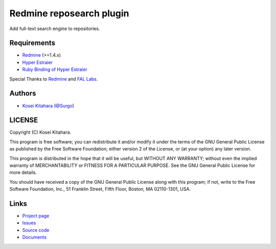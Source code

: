 Redmine reposearch plugin
=========================

Add full-text search engine to repositories.

Requirements
------------

* `Redmine`_  (>=1.4.x)
* `Hyper Estraier`_
* `Ruby Binding of Hyper Estraier`_

Special Thanks to `Redmine`_ and `FAL Labs`_.

.. _Redmine: http://www.redmine.org/
.. _Hyper Estraier: http://fallabs.com/hyperestraier/index.html
.. _Ruby Binding of Hyper Estraier: http://fallabs.com/hyperestraier/rubynativeapi/
.. _FAL Labs: http://fallabs.com/

Authors
-------

* `Kosei Kitahara`_ (`@Surgo`_)

.. _Kosei Kitahara: http://surgo.jp/
.. _@Surgo: http://twitter.com/Surgo

LICENSE
-------

Copyright (C) Kosei Kitahara.

This program is free software; you can redistribute it and/or
modify it under the terms of the GNU General Public License
as published by the Free Software Foundation; either version 2
of the License, or (at your option) any later version.

This program is distributed in the hope that it will be useful,
but WITHOUT ANY WARRANTY; without even the implied warranty of
MERCHANTABILITY or FITNESS FOR A PARTICULAR PURPOSE.  See the
GNU General Public License for more details.

You should have received a copy of the GNU General Public License
along with this program; if not, write to the Free Software
Foundation, Inc., 51 Franklin Street, Fifth Floor, Boston, MA  02110-1301, USA.

Links
-----

* `Project page <http://surgo.github.com/redmine_reposearch/>`_
* `Issues <https://github.com/Surgo/redmine_reposearch/issues>`_
* `Source code <https://github.com/Surgo/redmine_reposearch>`_
* `Documents <https://github.com/Surgo/redmine_reposearch/wiki>`_
